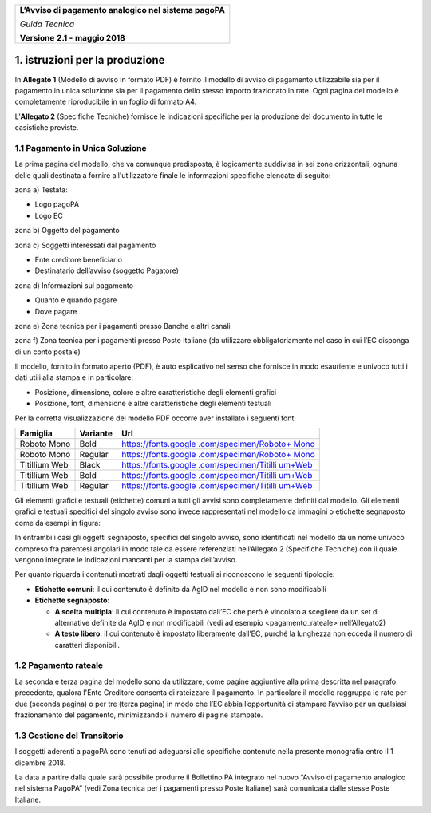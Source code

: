 ﻿
|AGID_logo_carta_intestata-02.png|

+--------------------------------------------------------+
| **L’Avviso di pagamento analogico nel sistema pagoPA** |
|                                                        |
| *Guida Tecnica*                                        |
|                                                        |
| **Versione** **2.1 -** **maggio 2018**                 |
+--------------------------------------------------------+


1. istruzioni per la produzione
===============================

In **Allegato 1** (Modello di avviso in formato PDF) è fornito il
modello di avviso di pagamento utilizzabile sia per il pagamento in
unica soluzione sia per il pagamento dello stesso importo frazionato in
rate. Ogni pagina del modello è completamente riproducibile in un foglio
di formato A4.

L’\ **Allegato 2** (Specifiche Tecniche) fornisce le indicazioni
specifiche per la produzione del documento in tutte le casistiche
previste.

1.1 Pagamento in Unica Soluzione
--------------------------------

La prima pagina del modello, che va comunque predisposta, è logicamente
suddivisa in sei zone orizzontali, ognuna delle quali destinata a
fornire all'utilizzatore finale le informazioni specifiche elencate di
seguito:

zona a) Testata:

-  Logo pagoPA

-  Logo EC

zona b) Oggetto del pagamento

zona c) Soggetti interessati dal pagamento

-  Ente creditore beneficiario

-  Destinatario dell’avviso (soggetto Pagatore)

zona d) Informazioni sul pagamento

-  Quanto e quando pagare

-  Dove pagare

zona e) Zona tecnica per i pagamenti presso Banche e altri canali

zona f) Zona tecnica per i pagamenti presso Poste Italiane (da utilizzare
obbligatoriamente nel caso in cui l’EC disponga di un conto postale)

Il modello, fornito in formato aperto (PDF), è auto esplicativo nel
senso che fornisce in modo esauriente e univoco tutti i dati utili alla
stampa e in particolare:

-  Posizione, dimensione, colore e altre caratteristiche degli elementi
   grafici

-  Posizione, font, dimensione e altre caratteristiche degli elementi
   testuali

Per la corretta visualizzazione del modello PDF occorre aver installato
i seguenti font:

+-----------------------+-----------------------+-----------------------+
| **Famiglia**          | **Variante**          | **Url**               |
+=======================+=======================+=======================+
| Roboto Mono           | Bold                  | `https://fonts.google |
|                       |                       | .com/specimen/Roboto+ |
|                       |                       | Mono <https://fonts.g |
|                       |                       | oogle.com/specimen/Ro |
|                       |                       | boto+Mono>`__         |
+-----------------------+-----------------------+-----------------------+
| Roboto Mono           | Regular               | `https://fonts.google |
|                       |                       | .com/specimen/Roboto+ |
|                       |                       | Mono <https://fonts.g |
|                       |                       | oogle.com/specimen/Ro |
|                       |                       | boto+Mono>`__         |
+-----------------------+-----------------------+-----------------------+
| Titillium Web         | Black                 | `https://fonts.google |
|                       |                       | .com/specimen/Titilli |
|                       |                       | um+Web <https://fonts |
|                       |                       | .google.com/specimen/ |
|                       |                       | Titillium+Web>`__     |
+-----------------------+-----------------------+-----------------------+
| Titillium Web         | Bold                  | `https://fonts.google |
|                       |                       | .com/specimen/Titilli |
|                       |                       | um+Web <https://fonts |
|                       |                       | .google.com/specimen/ |
|                       |                       | Titillium+Web>`__     |
+-----------------------+-----------------------+-----------------------+
| Titillium Web         | Regular               | `https://fonts.google |
|                       |                       | .com/specimen/Titilli |
|                       |                       | um+Web <https://fonts |
|                       |                       | .google.com/specimen/ |
|                       |                       | Titillium+Web>`__     |
+-----------------------+-----------------------+-----------------------+

Gli elementi grafici e testuali (etichette) comuni a tutti gli avvisi
sono completamente definiti dal modello. Gli elementi grafici e testuali
specifici del singolo avviso sono invece rappresentati nel modello da
immagini o etichette segnaposto come da esempi in figura:

|image1|

|image2|

In entrambi i casi gli oggetti segnaposto, specifici del singolo avviso,
sono identificati nel modello da un nome univoco compreso fra parentesi
angolari in modo tale da essere referenziati nell’Allegato 2 (Specifiche
Tecniche) con il quale vengono integrate le indicazioni mancanti per la
stampa dell’avviso.

Per quanto riguarda i contenuti mostrati dagli oggetti testuali si
riconoscono le seguenti tipologie:

-  **Etichette comuni**: il cui contenuto è definito da AgID nel modello
   e non sono modificabili

-  **Etichette segnaposto**:

   -  **A scelta multipla**: il cui contenuto è impostato dall’EC che
      però è vincolato a scegliere da un set di alternative definite da
      AgID e non modificabili (vedi ad esempio <pagamento_rateale>
      nell’Allegato2)

   -  **A testo libero**: il cui contenuto è impostato liberamente
      dall’EC, purché la lunghezza non ecceda il numero di caratteri
      disponibili.

1.2 Pagamento rateale
---------------------

La seconda e terza pagina del modello sono da utilizzare, come pagine
aggiuntive alla prima descritta nel paragrafo precedente, qualora l'Ente
Creditore consenta di rateizzare il pagamento. In particolare il modello
raggruppa le rate per due (seconda pagina) o per tre (terza pagina) in
modo che l’EC abbia l’opportunità di stampare l’avviso per un qualsiasi
frazionamento del pagamento, minimizzando il numero di pagine stampate.

1.3 Gestione del Transitorio
----------------------------

I soggetti aderenti a pagoPA sono tenuti ad adeguarsi alle specifiche
contenute nella presente monografia entro il 1 dicembre 2018.

La data a partire dalla quale sarà possibile produrre il Bollettino PA
integrato nel nuovo “Avviso di pagamento analogico nel sistema PagoPA”
(vedi Zona tecnica per i pagamenti presso Poste Italiane) sarà
comunicata dalle stesse Poste Italiane.


.. |AGID_logo_carta_intestata-02.png| image:: media/header.png
   :width: 5.90551in
   :height: 1.30277in
.. |image1| image:: media/image4.JPG
   :width: 2.52083in
   :height: 2.55208in
.. |image2| image:: media/image5.JPG
   :width: 5.29167in
   :height: 0.58333in
